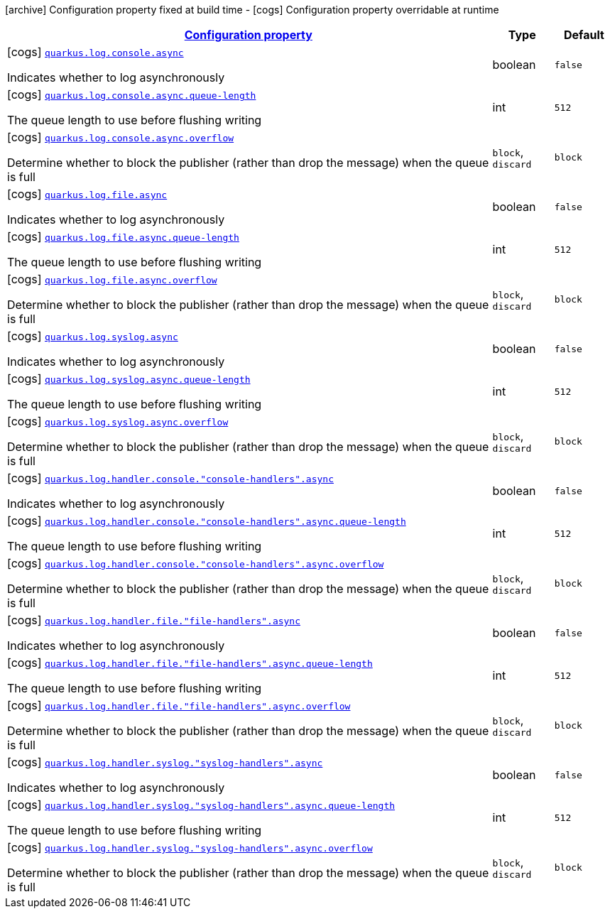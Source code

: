 [.configuration-legend]
icon:archive[title=Fixed at build time] Configuration property fixed at build time - icon:cogs[title=Overridable at runtime]️ Configuration property overridable at runtime 

[.configuration-reference, cols="80,.^10,.^10"]
|===

h|[[quarkus-config-group-logging-async-config_configuration]]link:#quarkus-config-group-logging-async-config_configuration[Configuration property]

h|Type
h|Default

a|icon:cogs[title=Overridable at runtime] [[quarkus-config-group-logging-async-config_quarkus.log.console.async]]`link:#quarkus-config-group-logging-async-config_quarkus.log.console.async[quarkus.log.console.async]`

[.description]
--
Indicates whether to log asynchronously
--|boolean 
|`false`


a|icon:cogs[title=Overridable at runtime] [[quarkus-config-group-logging-async-config_quarkus.log.console.async.queue-length]]`link:#quarkus-config-group-logging-async-config_quarkus.log.console.async.queue-length[quarkus.log.console.async.queue-length]`

[.description]
--
The queue length to use before flushing writing
--|int 
|`512`


a|icon:cogs[title=Overridable at runtime] [[quarkus-config-group-logging-async-config_quarkus.log.console.async.overflow]]`link:#quarkus-config-group-logging-async-config_quarkus.log.console.async.overflow[quarkus.log.console.async.overflow]`

[.description]
--
Determine whether to block the publisher (rather than drop the message) when the queue is full
--|`block`, `discard` 
|`block`


a|icon:cogs[title=Overridable at runtime] [[quarkus-config-group-logging-async-config_quarkus.log.file.async]]`link:#quarkus-config-group-logging-async-config_quarkus.log.file.async[quarkus.log.file.async]`

[.description]
--
Indicates whether to log asynchronously
--|boolean 
|`false`


a|icon:cogs[title=Overridable at runtime] [[quarkus-config-group-logging-async-config_quarkus.log.file.async.queue-length]]`link:#quarkus-config-group-logging-async-config_quarkus.log.file.async.queue-length[quarkus.log.file.async.queue-length]`

[.description]
--
The queue length to use before flushing writing
--|int 
|`512`


a|icon:cogs[title=Overridable at runtime] [[quarkus-config-group-logging-async-config_quarkus.log.file.async.overflow]]`link:#quarkus-config-group-logging-async-config_quarkus.log.file.async.overflow[quarkus.log.file.async.overflow]`

[.description]
--
Determine whether to block the publisher (rather than drop the message) when the queue is full
--|`block`, `discard` 
|`block`


a|icon:cogs[title=Overridable at runtime] [[quarkus-config-group-logging-async-config_quarkus.log.syslog.async]]`link:#quarkus-config-group-logging-async-config_quarkus.log.syslog.async[quarkus.log.syslog.async]`

[.description]
--
Indicates whether to log asynchronously
--|boolean 
|`false`


a|icon:cogs[title=Overridable at runtime] [[quarkus-config-group-logging-async-config_quarkus.log.syslog.async.queue-length]]`link:#quarkus-config-group-logging-async-config_quarkus.log.syslog.async.queue-length[quarkus.log.syslog.async.queue-length]`

[.description]
--
The queue length to use before flushing writing
--|int 
|`512`


a|icon:cogs[title=Overridable at runtime] [[quarkus-config-group-logging-async-config_quarkus.log.syslog.async.overflow]]`link:#quarkus-config-group-logging-async-config_quarkus.log.syslog.async.overflow[quarkus.log.syslog.async.overflow]`

[.description]
--
Determine whether to block the publisher (rather than drop the message) when the queue is full
--|`block`, `discard` 
|`block`


a|icon:cogs[title=Overridable at runtime] [[quarkus-config-group-logging-async-config_quarkus.log.handler.console.-console-handlers-.async]]`link:#quarkus-config-group-logging-async-config_quarkus.log.handler.console.-console-handlers-.async[quarkus.log.handler.console."console-handlers".async]`

[.description]
--
Indicates whether to log asynchronously
--|boolean 
|`false`


a|icon:cogs[title=Overridable at runtime] [[quarkus-config-group-logging-async-config_quarkus.log.handler.console.-console-handlers-.async.queue-length]]`link:#quarkus-config-group-logging-async-config_quarkus.log.handler.console.-console-handlers-.async.queue-length[quarkus.log.handler.console."console-handlers".async.queue-length]`

[.description]
--
The queue length to use before flushing writing
--|int 
|`512`


a|icon:cogs[title=Overridable at runtime] [[quarkus-config-group-logging-async-config_quarkus.log.handler.console.-console-handlers-.async.overflow]]`link:#quarkus-config-group-logging-async-config_quarkus.log.handler.console.-console-handlers-.async.overflow[quarkus.log.handler.console."console-handlers".async.overflow]`

[.description]
--
Determine whether to block the publisher (rather than drop the message) when the queue is full
--|`block`, `discard` 
|`block`


a|icon:cogs[title=Overridable at runtime] [[quarkus-config-group-logging-async-config_quarkus.log.handler.file.-file-handlers-.async]]`link:#quarkus-config-group-logging-async-config_quarkus.log.handler.file.-file-handlers-.async[quarkus.log.handler.file."file-handlers".async]`

[.description]
--
Indicates whether to log asynchronously
--|boolean 
|`false`


a|icon:cogs[title=Overridable at runtime] [[quarkus-config-group-logging-async-config_quarkus.log.handler.file.-file-handlers-.async.queue-length]]`link:#quarkus-config-group-logging-async-config_quarkus.log.handler.file.-file-handlers-.async.queue-length[quarkus.log.handler.file."file-handlers".async.queue-length]`

[.description]
--
The queue length to use before flushing writing
--|int 
|`512`


a|icon:cogs[title=Overridable at runtime] [[quarkus-config-group-logging-async-config_quarkus.log.handler.file.-file-handlers-.async.overflow]]`link:#quarkus-config-group-logging-async-config_quarkus.log.handler.file.-file-handlers-.async.overflow[quarkus.log.handler.file."file-handlers".async.overflow]`

[.description]
--
Determine whether to block the publisher (rather than drop the message) when the queue is full
--|`block`, `discard` 
|`block`


a|icon:cogs[title=Overridable at runtime] [[quarkus-config-group-logging-async-config_quarkus.log.handler.syslog.-syslog-handlers-.async]]`link:#quarkus-config-group-logging-async-config_quarkus.log.handler.syslog.-syslog-handlers-.async[quarkus.log.handler.syslog."syslog-handlers".async]`

[.description]
--
Indicates whether to log asynchronously
--|boolean 
|`false`


a|icon:cogs[title=Overridable at runtime] [[quarkus-config-group-logging-async-config_quarkus.log.handler.syslog.-syslog-handlers-.async.queue-length]]`link:#quarkus-config-group-logging-async-config_quarkus.log.handler.syslog.-syslog-handlers-.async.queue-length[quarkus.log.handler.syslog."syslog-handlers".async.queue-length]`

[.description]
--
The queue length to use before flushing writing
--|int 
|`512`


a|icon:cogs[title=Overridable at runtime] [[quarkus-config-group-logging-async-config_quarkus.log.handler.syslog.-syslog-handlers-.async.overflow]]`link:#quarkus-config-group-logging-async-config_quarkus.log.handler.syslog.-syslog-handlers-.async.overflow[quarkus.log.handler.syslog."syslog-handlers".async.overflow]`

[.description]
--
Determine whether to block the publisher (rather than drop the message) when the queue is full
--|`block`, `discard` 
|`block`

|===